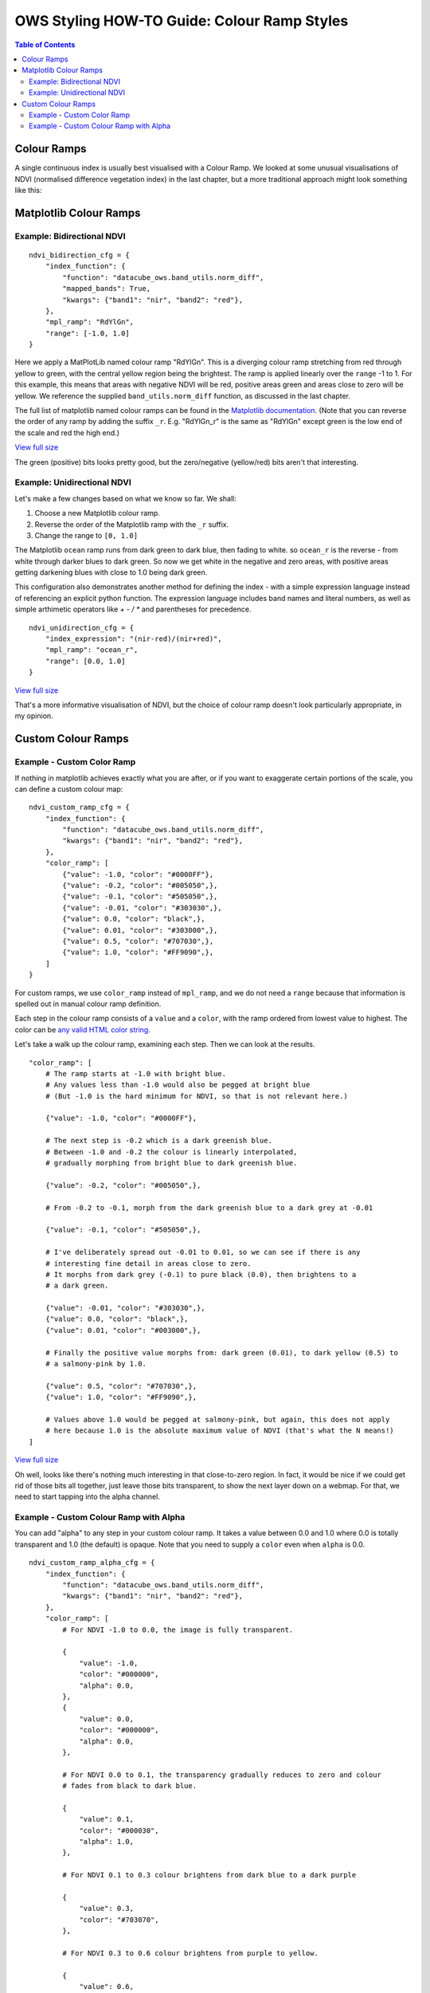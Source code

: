 ============================================
OWS Styling HOW-TO Guide: Colour Ramp Styles
============================================

.. contents:: Table of Contents

Colour Ramps
------------

A single continuous index is usually best visualised with a Colour Ramp.  We looked at
some unusual visualisations of NDVI (normalised
difference vegetation index) in the last chapter, but a more traditional approach
might look something like this:

Matplotlib Colour Ramps
-----------------------

Example: Bidirectional NDVI
+++++++++++++++++++++++++++

::

    ndvi_bidirection_cfg = {
        "index_function": {
            "function": "datacube_ows.band_utils.norm_diff",
            "mapped_bands": True,
            "kwargs": {"band1": "nir", "band2": "red"},
        },
        "mpl_ramp": "RdYlGn",
        "range": [-1.0, 1.0]
    }

Here we apply a MatPlotLib named colour ramp "RdYlGn".  This is a diverging colour ramp
stretching from red through yellow to green, with the central yellow region being the brightest.
The ramp is applied linearly over the ``range`` -1 to 1.
For this example, this means that areas with negative NDVI will be red, positive areas green and areas close
to zero will be yellow.
We reference the supplied ``band_utils.norm_diff`` function, as discussed in the last chapter.

The full list of matplotlib named colour ramps can be found in the
`Matplotlib documentation <https://matplotlib.org/2.0.2/examples/color/colormaps_reference.html>`_.
(Note that you can reverse the order of any ramp by adding the suffix ``_r``. E.g. "RdYlGn_r" is the
same as "RdYlGn" except green is the low end of the scale and red the high end.)

.. image:: https://user-images.githubusercontent.com/4548530/112426051-591d6000-8d8b-11eb-9673-c3efd4463353.png
    :width: 600

`View full size
<https://user-images.githubusercontent.com/4548530/112426051-591d6000-8d8b-11eb-9673-c3efd4463353.png>`_

The green (positive) bits looks pretty good, but the zero/negative (yellow/red) bits aren't that interesting.

Example: Unidirectional NDVI
++++++++++++++++++++++++++++

Let's make a few changes based on what we know so far. We shall:

1. Choose a new Matplotlib colour ramp.
2. Reverse the order of the Matplotlib ramp with the ``_r`` suffix.
3. Change the range to ``[0, 1.0]``

The Matplotlib ``ocean`` ramp runs from dark green to dark blue, then fading to white.
so ``ocean_r`` is the reverse - from white through darker blues to dark green.
So now we get white in the negative and zero areas, with positive areas
getting darkening blues with close to 1.0 being dark green.

This configuration also demonstrates another method for defining the index - with
a simple expression language instead of referencing an explicit python function.
The expression language includes band names and literal numbers, as well as simple
arthimetic operators like `+ - / *` and parentheses for precedence.

::

    ndvi_unidirection_cfg = {
        "index_expression": "(nir-red)/(nir+red)",
        "mpl_ramp": "ocean_r",
        "range": [0.0, 1.0]
    }

.. image:: https://user-images.githubusercontent.com/4548530/112567708-6e4ec900-8e35-11eb-8c75-a6a1f35ef665.png
    :width: 600

`View full size
<https://user-images.githubusercontent.com/4548530/112567708-6e4ec900-8e35-11eb-8c75-a6a1f35ef665.png>`_

That's a more informative visualisation of NDVI, but the choice of colour ramp doesn't look particularly
appropriate, in my opinion.

Custom Colour Ramps
-------------------

Example - Custom Color Ramp
+++++++++++++++++++++++++++

If nothing in matplotlib achieves exactly what you are after, or if you want to exaggerate certain portions of
the scale, you can define a custom colour map:

::

    ndvi_custom_ramp_cfg = {
        "index_function": {
            "function": "datacube_ows.band_utils.norm_diff",
            "kwargs": {"band1": "nir", "band2": "red"},
        },
        "color_ramp": [
            {"value": -1.0, "color": "#0000FF"},
            {"value": -0.2, "color": "#005050",},
            {"value": -0.1, "color": "#505050",},
            {"value": -0.01, "color": "#303030",},
            {"value": 0.0, "color": "black",},
            {"value": 0.01, "color": "#303000",},
            {"value": 0.5, "color": "#707030",},
            {"value": 1.0, "color": "#FF9090",},
        ]
    }

For custom ramps, we use ``color_ramp`` instead of ``mpl_ramp``, and we do not need a ``range``
because that information is spelled out in manual colour ramp definition.

Each step in the colour ramp consists of a ``value`` and a ``color``, with
the ramp ordered from lowest value to highest.  The color can be
`any valid HTML color string <https://htmlcolorcodes.com/>`_.

Let's take a walk up the colour ramp, examining each step. Then we can look
at the results.

::

        "color_ramp": [
            # The ramp starts at -1.0 with bright blue.
            # Any values less than -1.0 would also be pegged at bright blue
            # (But -1.0 is the hard minimum for NDVI, so that is not relevant here.)

            {"value": -1.0, "color": "#0000FF"},

            # The next step is -0.2 which is a dark greenish blue.
            # Between -1.0 and -0.2 the colour is linearly interpolated,
            # gradually morphing from bright blue to dark greenish blue.

            {"value": -0.2, "color": "#005050",},

            # From -0.2 to -0.1, morph from the dark greenish blue to a dark grey at -0.01

            {"value": -0.1, "color": "#505050",},

            # I've deliberately spread out -0.01 to 0.01, so we can see if there is any
            # interesting fine detail in areas close to zero.
            # It morphs from dark grey (-0.1) to pure black (0.0), then brightens to a
            # a dark green.

            {"value": -0.01, "color": "#303030",},
            {"value": 0.0, "color": "black",},
            {"value": 0.01, "color": "#003000",},

            # Finally the positive value morphs from: dark green (0.01), to dark yellow (0.5) to
            # a salmony-pink by 1.0.

            {"value": 0.5, "color": "#707030",},
            {"value": 1.0, "color": "#FF9090",},

            # Values above 1.0 would be pegged at salmony-pink, but again, this does not apply
            # here because 1.0 is the absolute maximum value of NDVI (that's what the N means!)
        ]


.. image:: https://user-images.githubusercontent.com/4548530/113971225-b6c9a600-987b-11eb-9ba8-c046728aedee.png
    :width: 600

`View full size
<https://user-images.githubusercontent.com/4548530/113971225-b6c9a600-987b-11eb-9ba8-c046728aedee.png>`_

Oh well, looks like there's nothing much interesting in that close-to-zero region.  In fact, it would be
nice if we could get rid of those bits all together, just leave those bits transparent, to show the next
layer down on a webmap.  For that, we need to start tapping into the alpha channel.

Example - Custom Colour Ramp with Alpha
+++++++++++++++++++++++++++++++++++++++

You can add "alpha" to any step in your custom colour ramp.  It takes a value between 0.0 and 1.0
where 0.0 is totally transparent and 1.0 (the default) is opaque.  Note that you need to supply a
``color`` even when ``alpha`` is 0.0.

::

    ndvi_custom_ramp_alpha_cfg = {
        "index_function": {
            "function": "datacube_ows.band_utils.norm_diff",
            "kwargs": {"band1": "nir", "band2": "red"},
        },
        "color_ramp": [
            # For NDVI -1.0 to 0.0, the image is fully transparent.

            {
                "value": -1.0,
                "color": "#000000",
                "alpha": 0.0,
            },
            {
                "value": 0.0,
                "color": "#000000",
                "alpha": 0.0,
            },

            # For NDVI 0.0 to 0.1, the transparency gradually reduces to zero and colour
            # fades from black to dark blue.

            {
                "value": 0.1,
                "color": "#000030",
                "alpha": 1.0,
            },

            # For NDVI 0.1 to 0.3 colour brightens from dark blue to a dark purple

            {
                "value": 0.3,
                "color": "#703070",
            },

            # For NDVI 0.3 to 0.6 colour brightens from purple to yellow.

            {
                "value": 0.6,
                "color": "#e0e070",
            },

            # For NDVI 0.6 to 1.0 colour brightens from yellow to bright green.

            {
                "value": 1.0,
                "color": "#90FF90",
            }
        ]
    }

.. image:: https://user-images.githubusercontent.com/4548530/112597171-e1ba0000-8e60-11eb-8dbc-7b983cb71af3.png
    :width: 600

`View full size
<https://user-images.githubusercontent.com/4548530/112597171-e1ba0000-8e60-11eb-8dbc-7b983cb71af3.png>`_

(The image is displayed here against a white background.  When displayed on a webmap, those white pixels would
show the next layer down on the map.  The full size view shows the image against a grey background on most
browsers, which may help to convey the sense of transparency.)

`Next up
<https://datacube-ows.readthedocs.io/en/latest/style_howto_color_map.html>`_
we will look at colour-map styles, which are useful for visualising discrete measurement bands.

